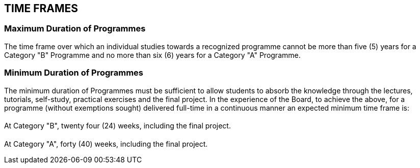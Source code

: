 
== TIME FRAMES

=== Maximum Duration of Programmes

The time frame over which an individual studies towards a recognized programme cannot be more than five (5) years for a Category "B" Programme and no more than six (6) years for a Category "A" Programme.


=== Minimum Duration of Programmes

The minimum duration of Programmes must be sufficient to allow students to absorb the knowledge through the lectures, tutorials, self-study, practical exercises and the final project. In the experience of the Board, to achieve the above, for a programme (without exemptions sought) delivered full-time in a continuous manner an expected minimum time frame is:


[%inline-header]
==== {blank}

At Category "B", twenty four (24) weeks, including the final project.


[%inline-header]
==== {blank}

At Category "A", forty (40) weeks, including the final project.
